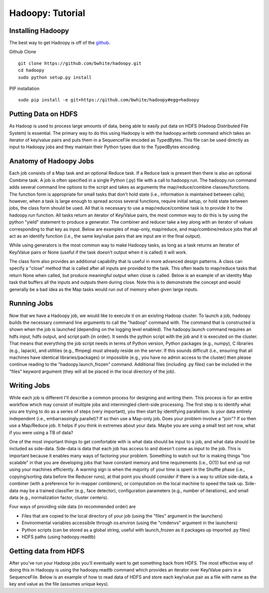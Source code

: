 Hadoopy: Tutorial
================================================
.. TODO Open with a discussion about the goal of the tutorial and mention that the jobs shown are all identities or null to teach purely Hadoopy, see the projects section for detailed examples.


Installing Hadoopy
------------------
The best way to get Hadoopy is off of the github_.

Github Clone ::

    git clone https://github.com/bwhite/hadoopy.git
    cd hadoopy
    sudo python setup.py install

PIP installation ::

    sudo pip install -e git+https://github.com/bwhite/hadoopy#egg=hadoopy

.. _github: http://github github.com/bwhite/hadoopy

.. TODO install guide
.. TODO Add cluster setup citation

Putting Data on HDFS
--------------------
As Hadoop is used to process large amounts of data, being able to easily put data on HDFS (Hadoop Distributed File System) is essential.  The primary way to do this using Hadoopy is with the hadoopy.writetb command which takes an iterator of key/value pairs and puts them in a SequenceFile encoded as TypedBytes.  This file can be used directly as input to Hadoopy jobs and they maintain their Python types due to the TypedBytes encoding.

.. raw:: html

    <script src="https://gist.github.com/3186206.js?file=datain_writetb.py"></script>

.. TODO Link to text

Anatomy of Hadoopy Jobs
-----------------------
Each job consists of a Map task and an optional Reduce task.  If a Reduce task is present then there is also an optional Combine task.  A job is often specified in a single Python (.py) file with a call to hadoopy.run.  The hadoopy.run command adds several command line options to the script and takes as arguments the map/reduce/combine classes/functions.  The function form is appropriate for small tasks that don't hold state (i.e., information is maintained between calls); however, when a task is large enough to spread across several functions, require initial setup, or hold state between jobs, the class form should be used.  All that is necessary to use a map/reduce/combine task is to provide it to the hadoopy.run function.  All tasks return an iterator of Key/Value pairs, the most common way to do this is by using the python "yield" statement to produce a generator.  The combiner and reducer take a key along with an iterator of values corresponding to that key as input.  Below are examples of map-only, map/reduce, and map/combine/reduce jobs that all act as an identify function (i.e., the same key/value pairs that are input are in the final output).

.. raw:: html

    <script src="https://gist.github.com/3186206.js?file=identity_func_m.py"></script>
    <script src="https://gist.github.com/3186206.js?file=identity_func_mr.py"></script>
    <script src="https://gist.github.com/3186206.js?file=identity_class_mrc.py"></script>

While using generators is the most common way to make Hadoopy tasks, as long as a task returns an iterator of Key/Value pairs or None (useful if the task doesn't output when it is called) it will work.

.. raw:: html

    <script src="https://gist.github.com/3186206.js?file=identity_func_m_list.py"></script>
    <script src="https://gist.github.com/3186206.js?file=null_func_m.py"></script>

The class form also provides an additional capability that is useful in more advanced design patterns.  A class can specify a "close" method that is called after all inputs are provided to the task.  This often leads to map/reduce tasks that return None when called, but produce meaningful output when close is called.  Below is an example of an identity Map task that buffers all the inputs and outputs them during close.  Note this is to demonstrate the concept and would generally be a bad idea as the Map tasks would run out of memory when given large inputs.  

.. raw:: html

    <script src="https://gist.github.com/3186206.js?file=identity_class_m_close.py"></script>


Running Jobs
--------------------
Now that we have a Hadoopy job, we would like to execute it on an existing Hadoop cluster.  To launch a job, hadoopy builds the necessary command line arguments to call the "hadoop" command with.  The command that is constructed is shown when the job is launched (depending on the logging level enabled).  The hadoopy.launch command requires an hdfs input, hdfs output, and script path (in order).  It sends the python script with the job and it is executed on the cluster.  That means that everything the job script needs in terms of Python version, Python packages (e.g., numpy), C libraries (e.g., lapack), and utilities (e.g., ffmpeg) must already reside on the server.  If this sounds difficult (i.e., ensuring that all machines have identical libraries/packages) or impossible (e.g., you have no admin access to the cluster) then please continue reading to the "hadoopy.launch_frozen" command.  Additional files (including .py files) can be included in the "files" keyword argument (they will all be placed in the local directory of the job).



.. raw:: html

    <script src="https://gist.github.com/3186206.js?file=launch.py"></script>



.. TODO Link to cluster setup guide
.. TODO Explain launch and launch_frozen
.. TODO Explain using the command line to launch jobs
.. TODO Provide a link to local
.. TODO Provide a link to flow


Writing Jobs
-------------
While each job is different I'll describe a common process for designing and writing them.  This process is for an entire workflow which may consist of multiple jobs and intermingled client-side processing.  The first step is to identify what you are trying to do as a series of steps (very important), you then start by identifying parallelism.  Is your data entirely independent (i.e., embarrassingly parallel)?  If so then use a Map-only job.  Does your problem involve a "join"?  If so then use a Map/Reduce job.  It helps if you think in extremes about your data.  Maybe you are using a small test set now, what if you were using a TB of data?

One of the most important things to get comfortable with is what data should be input to a job, and what data should be included as side-data.  Side-data is data that each job has access to and doesn't come as input to the job.  This is important because it enables many ways of factoring your problem.  Something to watch out for is making things "too scalable" in that you are developing jobs that have constant memory and time requirements (i.e., O(1)) but end up not using your machines efficiently.  A warning sign is when the majority of your time is spent in the Shuffle phase (i.e., copying/sorting data before the Reducer runs), at that point you should consider if there is a way to utilize side-data, a combiner (with a preference for in-mapper combiners), or computation on the local machine to speed the task up.  Side-data may be a trained classifier (e.g., face detector), configuration parameters (e.g., number of iterations), and small data (e.g., normalization factor, cluster centers).

Four ways of providing side data (in recommended order) are

* Files that are copied to the local directory of your job (using the "files" argument in the launchers)
* Environmental variables accessibile through os.environ (using the "cmdenvs" argument in the launchers)
* Python scripts (can be stored as a global string, useful with launch_frozen as it packages up imported .py files)
* HDFS paths (using hadoopy.readtb)

.. TODO Link to benchmark

Getting data from HDFS
----------------------
After you've run your Hadoop jobs you'll eventually want to get something back from HDFS.  The most effective way of doing this in Hadoopy is using the hadoopy.readtb command which provides an iterator over Key/Value pairs in a SequenceFile.  Below is an example of how to read data of HDFS and store each key/value pair as a file with name as the key and value as the file (assumes unique keys).

.. raw:: html

    <script src="https://gist.github.com/3186206.js?file=dataout_readtb.py"></script>

.. TODO Link to text
